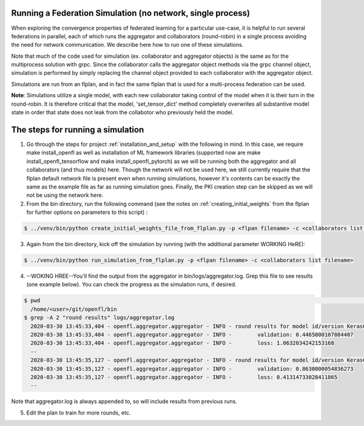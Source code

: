 .. # Copyright (C) 2020 Intel Corporation
.. # Licensed under the Apache License, Version 2.0 (the "License");
.. # you may not use this file except in compliance with the License.
.. # You may obtain a copy of the License at
.. #
.. #     http://www.apache.org/licenses/LICENSE-2.0
.. #
.. # Unless required by applicable law or agreed to in writing, software
.. # distributed under the License is distributed on an "AS IS" BASIS,
.. # WITHOUT WARRANTIES OR CONDITIONS OF ANY KIND, either express or implied.
.. # See the License for the specific language governing permissions and
.. # limitations under the License.

Running a Federation Simulation (no network, single process)
-------------------------------------------

When exploring the convergence properties of federated learning for a particular use-case, it is helpful to run several federations in parallel, each of which runs the aggregator and collaborators (round-robin) in a single process avoiding the need for network communication. We describe here how to run one of these simulations.

Note that much of the code used for simulation (ex. collaborator and aggregator objects) is the
same as for the multiprocess solution with grpc. Since the collaborator calls the aggregator object 
methods via the grpc channel object, simulation is performed by simply replacing the channel object
provided to each collaborator with the aggregator object.

Simulations are run from an flplan, and in fact the same flplan that is used for a multi-process federation can be used.  

**Note**: Simulations utilize a single model, with each new collaborator taking control of the model when it is their turn in the round-robin. It is therefore critical that the model, 'set_tensor_dict' method completely overwrites all substantive model state in order that state does not leak from the collabotor who previously held the model.

The steps for running a simulation
----------------------------------


1. Go through the steps for project :ref:`installation_and_setup`  with the following in mind. In this case, we require make install_openfl as well as installation of ML framework libraries (supported now are make install_openfl_tensorflow and make install_openfl_pytorch) as we will be running both the aggregator and all collaborators (and thus models) here. Though the network will not be used here, we still currently require that the flplan default network file is present even when running simulations, however it's contents can be exactly the same as the example file as far as running simulation goes. Finally, the PKI creation step can be skipped as we will not be using the network here.

2. From the bin directory, run the following command (see the notes on :ref:`creating_initial_weights` from the flplan for further options on parameters to this script) :

.. code-block:: console

  $ ../venv/bin/python create_initial_weights_file_from_flplan.py -p <flpan filename> -c <collaborators list filename>

3. Again from the bin directory, kick off the simulation by running (with the additional parameter WORKING HeRE): 

.. code-block:: console

  $ ../venv/bin/python run_simulation_from_flplan.py -p <flpan filename> -c <collaborators list filename>



4. --WOKING HREE--You'll find the output from the aggregator in bin/logs/aggregator.log. Grep this file to see results (one example below). You can check the progress as the simulation runs, if desired.

.. code-block:: console

  $ pwd                                                                                                                                                                                                                            msheller@spr-gpu01
    /home/<user>/git/openfl/bin
  $ grep -A 2 "round results" logs/aggregator.log
    2020-03-30 13:45:33,404 - openfl.aggregator.aggregator - INFO - round results for model id/version KerasCNN/1
    2020-03-30 13:45:33,404 - openfl.aggregator.aggregator - INFO -        validation: 0.4465000107884407
    2020-03-30 13:45:33,404 - openfl.aggregator.aggregator - INFO -        loss: 1.0632034242153168
    --
    2020-03-30 13:45:35,127 - openfl.aggregator.aggregator - INFO - round results for model id/version KerasCNN/2
    2020-03-30 13:45:35,127 - openfl.aggregator.aggregator - INFO -        validation: 0.8630000054836273
    2020-03-30 13:45:35,127 - openfl.aggregator.aggregator - INFO -        loss: 0.41314733028411865
    --

Note that aggregator.log is always appended to, so will include results from previous runs.

5. Edit the plan to train for more rounds, etc.




